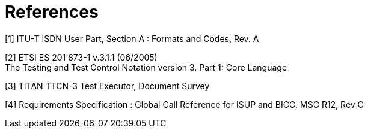 = References

[[_1]]
[1] ITU-T ISDN User Part, Section A : Formats and Codes, Rev. A

[[_2]]
[2] ETSI ES 201 873-1 v.3.1.1 (06/2005) +
The Testing and Test Control Notation version 3. Part 1: Core Language

[[_3]]
[3] TITAN TTCN-3 Test Executor, Document Survey

[[_4]]
[4] Requirements Specification : Global Call Reference for ISUP and BICC, MSC R12, Rev C
